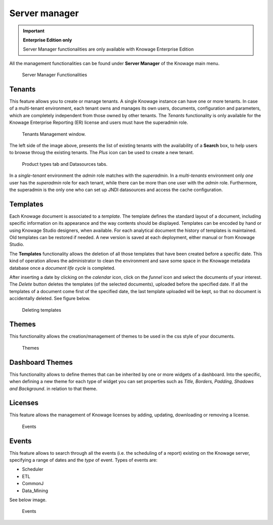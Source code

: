 Server manager
########################################################################################################################

.. important::
         **Enterprise Edition only**

         Server Manager functionalities are only available with Knowage Enterprise Edition

All the management functionalities can be found under **Server Manager** of the Knowage main menu.

.. figure:: media/image60_8.1.png

    Server Manager Functionalities

Tenants
------------------------------------------------------------------------------------------------------------------------

This feature allows you to create or manage tenants.
A single Knowage instance can have one or more tenants. In case of a multi-tenant environment, each tenant owns and manages its own users, documents, configuration and parameters, which are completely independent from those owned by other tenants.
The *Tenants* functionality is only available for the Knowage Enterprise Reporting (ER) license and users must have the superadmin role. 

.. figure:: media/image61_8.1.png

    Tenants Management window.

The left side of the image above, presents the list of existing tenants with the availability of a **Search** box, to help users to browse throug the existing tenants. The *Plus* icon can be used to create a new tenant.

.. figure:: media/image6465_8.1.png

    Product types tab and Datasources tabs.

In a *single-tenant* environment the *admin* role matches with the *superadmin*. In a *multi-tenants* environment only *one* user has the *superadmin* role for each tenant, while there can be more than one user with the *admin* role. 
Furthermore, the superadmin is the only one who can set up JNDI datasources and access the cache configuration.

Templates
------------------------------------------------------------------------------------------------------------------------

Each Knowage document is associated to a *template*. The template defines the standard layout of a document, including specific information on its appearance and the way contents should be displayed. Templates can be encoded by hand or using Knowage Studio designers, when available. For each analytical document the history of templates is maintained. Old templates can be restored if needed. A new version is saved at each deployment, either manual or from Knowage Studio.

The **Templates** functionality allows the deletion of all those templates that have been created before a specific date. This kind of operation allows the administrator to clean the environment and save some space in the Knowage metadata database once a *document life cycle* is completed.

After inserting a date by clicking on the *calendar* icon, click on the *funnel* icon and select the documents of your interest. The *Delete* button deletes the templates (of the selected documents), uploaded before the specified date. If all the templates of a document come first of the specified date, the last template uploaded will be kept, so that no document is accidentally deleted. 
See figure below.

.. figure:: media/image66_8.1.png

    Deleting templates


Themes
------------------------------------------------------------------------------------------------------------------------
This functionality allows the creation/management of themes to be used in the css style of your documents.

.. figure:: media/themes_8.1.png

    Themes

Dashboard Themes
------------------------------------------------------------------------------------------------------------------------
This functionality allows to define themes that can be inherited by one or more widgets of a dashboard.
Into the specific, when defining a new theme for each type of widget you can set properties such as *Title, Borders, Padding, Shadows and Background*.
in relation to that theme.

.. figure:: media/dash_themes.png

Licenses
------------------------------------------------------------------------------------------------------------------------
This feature allows the management of Knowage licenses by adding, updating, downloading or removing a license.

.. figure:: media/licenses_8.1.png

    Events


Events
------------------------------------------------------------------------------------------------------------------------
This feature allows to search through all the events (i.e. the scheduling of a report) existing on the Knowage server, specifying a range of dates and the *type* of event.
Types of events are:

- Scheduler
- ETL
- CommonJ
- Data_Mining

See below image.


.. figure:: media/events_8.1.png

    Events